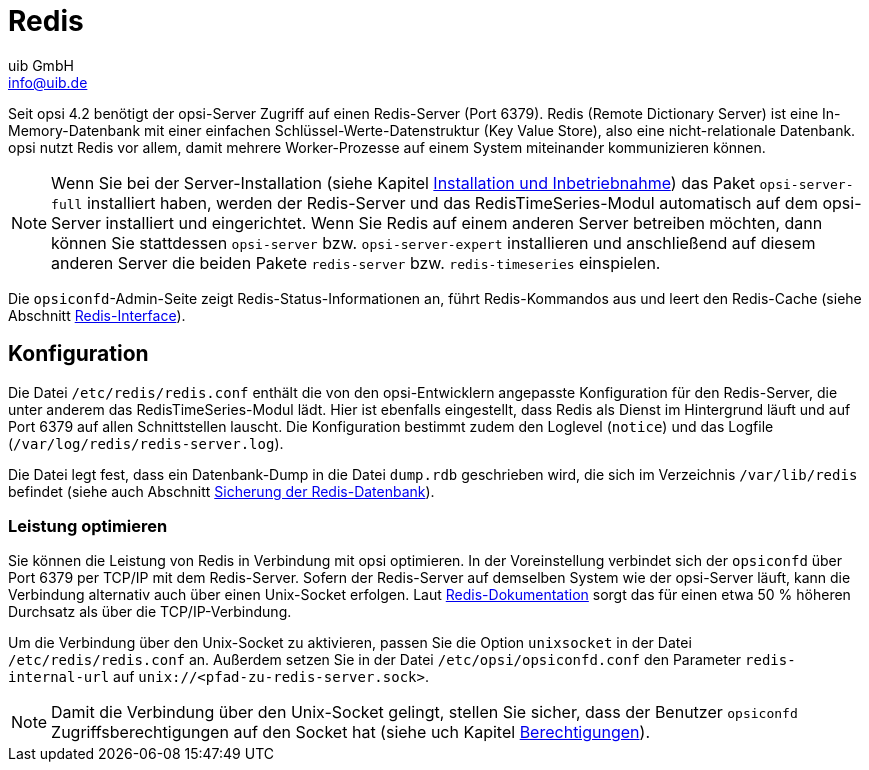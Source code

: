 ////
; Copyright (c) uib GmbH (www.uib.de)
; This documentation is owned by uib
; and published under the german creative commons by-sa license
; see:
; https://creativecommons.org/licenses/by-sa/3.0/de/
; https://creativecommons.org/licenses/by-sa/3.0/de/legalcode
; english:
; https://creativecommons.org/licenses/by-sa/3.0/
; https://creativecommons.org/licenses/by-sa/3.0/legalcode
;
; credits: https://www.opsi.org/credits/
////

:Author:    uib GmbH
:Email:     info@uib.de
:Date:      16.01.2024
:Revision:  4.3
:toclevels: 6
:doctype:   book
:icons:     font
:xrefstyle: full



[[server-components-redis]]
= Redis

//TODO: vervollständigen, gegenlesen

Seit opsi 4.2 benötigt der opsi-Server Zugriff auf einen Redis-Server (Port 6379). Redis (Remote Dictionary Server) ist eine In-Memory-Datenbank mit einer einfachen Schlüssel-Werte-Datenstruktur (Key Value Store), also eine nicht-relationale Datenbank. opsi nutzt Redis vor allem, damit mehrere Worker-Prozesse auf einem System miteinander kommunizieren können.

NOTE: Wenn Sie bei der Server-Installation (siehe Kapitel xref:server:installation/installation.adoc[Installation und Inbetriebnahme]) das Paket `opsi-server-full` installiert haben, werden der Redis-Server und das RedisTimeSeries-Modul automatisch auf dem opsi-Server installiert und eingerichtet. Wenn Sie Redis auf einem anderen Server betreiben möchten, dann können Sie stattdessen `opsi-server` bzw. `opsi-server-expert` installieren und anschließend auf diesem anderen Server die beiden Pakete `redis-server` bzw. `redis-timeseries` einspielen.

Die `opsiconfd`-Admin-Seite zeigt Redis-Status-Informationen an, führt Redis-Kommandos aus und leert den Redis-Cache (siehe Abschnitt xref:server:components/opsiconfd.adoc#server-components-opsiconfd-admin-page-redis-interface[Redis-Interface]).

[[server-components-redis-config]]
== Konfiguration

Die Datei `/etc/redis/redis.conf` enthält die von den opsi-Entwicklern angepasste Konfiguration für den Redis-Server, die unter anderem das RedisTimeSeries-Modul lädt. Hier ist ebenfalls eingestellt, dass Redis als Dienst im Hintergrund läuft und auf Port 6379 auf allen Schnittstellen lauscht. Die Konfiguration bestimmt zudem den Loglevel (`notice`) und das Logfile (`/var/log/redis/redis-server.log`).

Die Datei legt fest, dass ein Datenbank-Dump in die Datei `dump.rdb` geschrieben wird, die sich im Verzeichnis `/var/lib/redis` befindet (siehe auch Abschnitt xref:server:components/backup.adoc#server-components-backup-redis[Sicherung der Redis-Datenbank]).

=== Leistung optimieren

Sie können die Leistung von Redis in Verbindung mit opsi optimieren. In der Voreinstellung verbindet sich der `opsiconfd` über Port 6379 per TCP/IP mit dem Redis-Server. Sofern der Redis-Server auf demselben System wie der opsi-Server läuft, kann die Verbindung alternativ auch über einen Unix-Socket erfolgen. Laut link:https://redis.io/docs/management/optimization/benchmarks/[Redis-Dokumentation,window=_blank] sorgt das für einen etwa 50{nbsp}% höheren Durchsatz als über die TCP/IP-Verbindung.

Um die Verbindung über den Unix-Socket zu aktivieren, passen Sie die Option `unixsocket` in der Datei `/etc/redis/redis.conf` an. Außerdem setzen Sie in der Datei `/etc/opsi/opsiconfd.conf` den Parameter `redis-internal-url` auf `unix://<pfad-zu-redis-server.sock>`.

NOTE: Damit die Verbindung über den Unix-Socket gelingt, stellen Sie sicher, dass der Benutzer `opsiconfd` Zugriffsberechtigungen auf den Socket hat (siehe uch Kapitel xref:server:components/authorization.adoc[Berechtigungen]).
